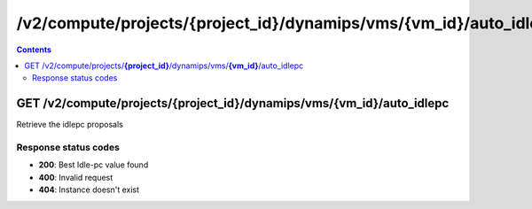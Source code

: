 /v2/compute/projects/{project_id}/dynamips/vms/{vm_id}/auto_idlepc
------------------------------------------------------------------------------------------------------------------------------------------

.. contents::

GET /v2/compute/projects/**{project_id}**/dynamips/vms/**{vm_id}**/auto_idlepc
~~~~~~~~~~~~~~~~~~~~~~~~~~~~~~~~~~~~~~~~~~~~~~~~~~~~~~~~~~~~~~~~~~~~~~~~~~~~~~~~~~~~~~~~~~~~~~~~~~~~~~~~~~~~~~~~~~~~~~~~~~~~~~~~~~~~~~~~~~~~~~~~~~~~~~~~~~~~~~
Retrieve the idlepc proposals

Response status codes
**********************
- **200**: Best Idle-pc value found
- **400**: Invalid request
- **404**: Instance doesn't exist

